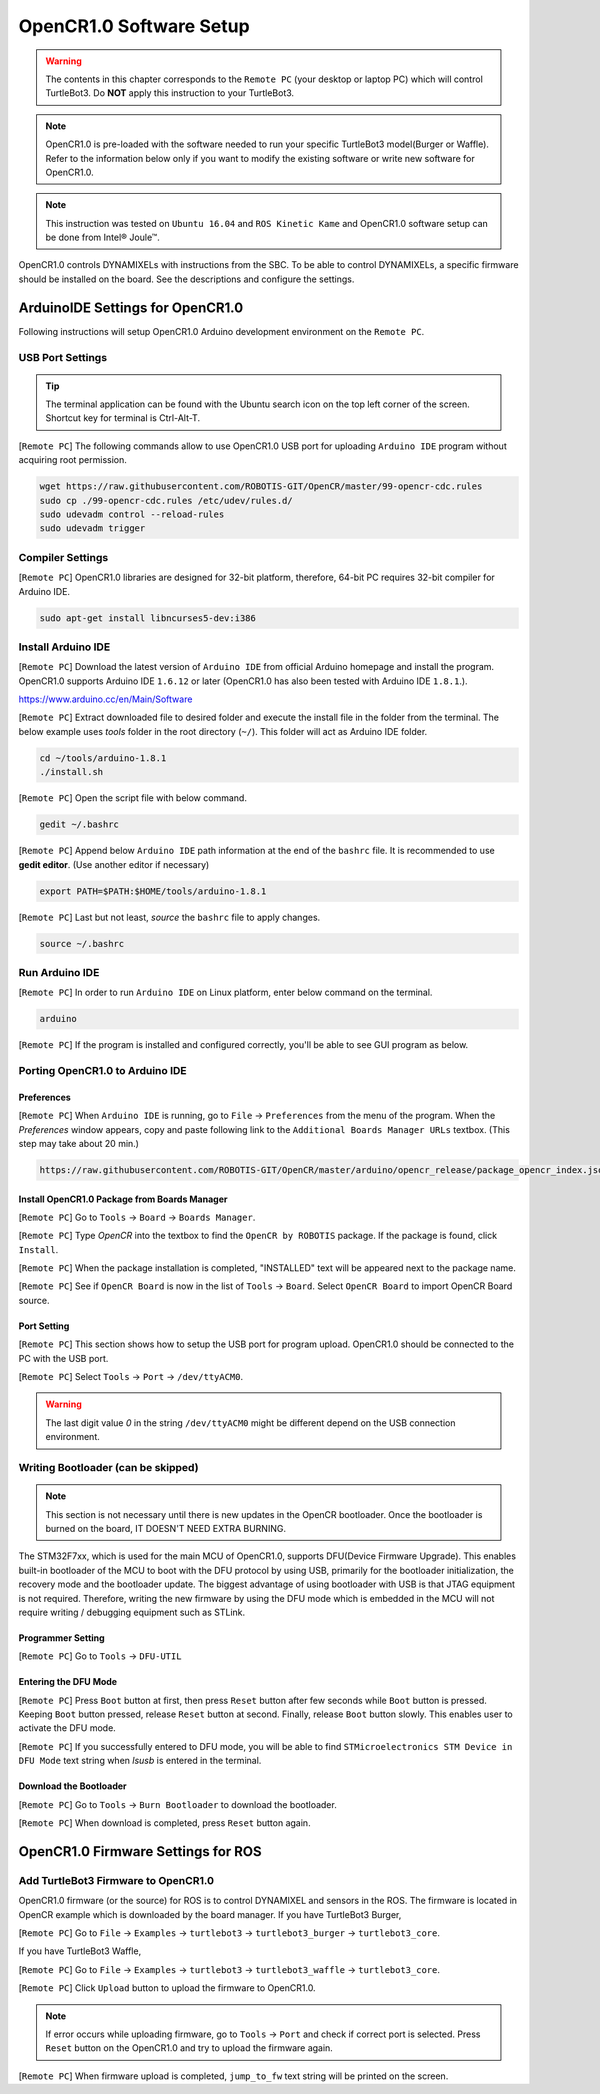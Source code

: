 .. _chapter_opencr_software_setup:

OpenCR1.0 Software Setup
========================

.. image:: _static/software/remote_pc_and_turtlebot.png
    :align: center

.. WARNING:: The contents in this chapter corresponds to the ``Remote PC`` (your desktop or laptop PC) which will control TurtleBot3. Do **NOT** apply this instruction to your TurtleBot3.

.. NOTE:: OpenCR1.0 is pre-loaded with the software needed to run your specific TurtleBot3 model(Burger or Waffle). Refer to the information below only if you want to modify the existing software or write new software for OpenCR1.0.

.. NOTE:: This instruction was tested on ``Ubuntu 16.04`` and ``ROS Kinetic Kame`` and OpenCR1.0 software setup can be done from Intel® Joule™.

OpenCR1.0 controls DYNAMIXELs with instructions from the SBC. To be able to control DYNAMIXELs, a specific firmware should be installed on the board. See the descriptions and configure the settings.

ArduinoIDE Settings for OpenCR1.0
----------------------------------

Following instructions will setup OpenCR1.0 Arduino development environment on the ``Remote PC``.

USB Port Settings
~~~~~~~~~~~~~~~~~

.. TIP:: The terminal application can be found with the Ubuntu search icon on the top left corner of the screen. Shortcut key for terminal is Ctrl-Alt-T.

[``Remote PC``] The following commands allow to use OpenCR1.0 USB port for uploading ``Arduino IDE`` program without acquiring root permission.

.. code-block:: bash

  wget https://raw.githubusercontent.com/ROBOTIS-GIT/OpenCR/master/99-opencr-cdc.rules
  sudo cp ./99-opencr-cdc.rules /etc/udev/rules.d/
  sudo udevadm control --reload-rules
  sudo udevadm trigger

.. image:: _static/preparation/7_1_1_usb_port_setting.png

Compiler Settings
~~~~~~~~~~~~~~~~~

[``Remote PC``] OpenCR1.0 libraries are designed for 32-bit platform, therefore, 64-bit PC requires 32-bit compiler for Arduino IDE.

.. code-block:: bash

  sudo apt-get install libncurses5-dev:i386
  
.. image:: _static/preparation/7_1_2_compiler_settings.png


Install Arduino IDE
~~~~~~~~~~~~~~~~~~~~~~~

[``Remote PC``] Download the latest version of ``Arduino IDE`` from official Arduino homepage and install the program. OpenCR1.0 supports Arduino IDE ``1.6.12`` or later (OpenCR1.0 has also been tested with Arduino IDE ``1.8.1``.).

https://www.arduino.cc/en/Main/Software

[``Remote PC``] Extract downloaded file to desired folder and execute the install file in the folder from the terminal. The below example uses *tools* folder in the root directory (``~/``). This folder will act as Arduino IDE folder.

.. code-block:: bash

  cd ~/tools/arduino-1.8.1
  ./install.sh

[``Remote PC``] Open the script file with below command.

.. code-block:: bash

  gedit ~/.bashrc

[``Remote PC``] Append below ``Arduino IDE`` path information at the end of the ``bashrc`` file. It is recommended to use **gedit editor**. (Use another editor if necessary)

.. code-block:: bash

  export PATH=$PATH:$HOME/tools/arduino-1.8.1

[``Remote PC``] Last but not least, `source` the ``bashrc`` file to apply changes.

.. code-block:: bash

  source ~/.bashrc

Run Arduino IDE
~~~~~~~~~~~~~~~~~~~

[``Remote PC``] In order to run ``Arduino IDE`` on Linux platform, enter below command on the terminal.

.. code-block:: bash

  arduino

[``Remote PC``] If the program is installed and configured correctly, you'll be able to see GUI program as below.

.. image:: _static/preparation/ide0.png

Porting OpenCR1.0 to Arduino IDE
~~~~~~~~~~~~~~~~~~~~~~~~~~~~~~~~~~~~~~~~~~~

Preferences
...........

[``Remote PC``] When ``Arduino IDE`` is running, go to ``File`` → ``Preferences`` from the menu of the program. When the *Preferences* window appears, copy and paste following link to the ``Additional Boards Manager URLs`` textbox. (This step may take about 20 min.)

.. code-block:: bash

  https://raw.githubusercontent.com/ROBOTIS-GIT/OpenCR/master/arduino/opencr_release/package_opencr_index.json

.. image:: _static/preparation/ide1.png

Install OpenCR1.0 Package from Boards Manager
.............................................

[``Remote PC``] Go to ``Tools`` → ``Board`` → ``Boards Manager``.

.. image:: _static/preparation/ide2.png

[``Remote PC``] Type `OpenCR` into the textbox to find the ``OpenCR by ROBOTIS`` package. If the package is found, click ``Install``.

.. image:: _static/preparation/ide3.png

[``Remote PC``] When the package installation is completed, "INSTALLED" text will be appeared next to the package name.

.. image:: _static/preparation/ide4.png

[``Remote PC``] See if ``OpenCR Board`` is now in the list of ``Tools`` → ``Board``. Select ``OpenCR Board`` to import OpenCR Board source.

.. image:: _static/preparation/ide5.png

Port Setting
............

[``Remote PC``] This section shows how to setup the USB port for program upload. OpenCR1.0 should be connected to the PC with the USB port.
 
[``Remote PC``] Select ``Tools`` → ``Port`` → ``/dev/ttyACM0``.

.. WARNING:: The last digit value `0` in the string ``/dev/ttyACM0`` might be different depend on the USB connection environment.

.. image:: _static/preparation/ide6.png

Writing Bootloader (can be skipped)
~~~~~~~~~~~~~~~~~~~~~~~~~~~~~~~~~~~

.. NOTE:: This section is not necessary until there is new updates in the OpenCR bootloader. Once the bootloader is burned on the board, IT DOESN'T NEED EXTRA BURNING.

The STM32F7xx, which is used for the main MCU of OpenCR1.0, supports DFU(Device Firmware Upgrade). This enables built-in bootloader of the MCU to boot with the DFU protocol by using USB, primarily for the bootloader initialization, the recovery mode and the bootloader update. The biggest advantage of using bootloader with USB is that JTAG equipment is not required. Therefore, writing the new firmware by using the DFU mode which is embedded in the MCU will not require writing / debugging equipment such as STLink.

Programmer Setting
..................

[``Remote PC``] Go to ``Tools`` → ``DFU-UTIL``

.. image:: _static/preparation/ide7.png

Entering the DFU Mode
.....................

[``Remote PC``] Press ``Boot`` button at first, then press ``Reset`` button after few seconds while ``Boot`` button is pressed. Keeping ``Boot`` button pressed, release ``Reset`` button at second. Finally, release ``Boot`` button slowly. This enables user to activate the DFU mode.

.. image:: _static/preparation/opencr_button_for_dfu.png

[``Remote PC``] If you successfully entered to DFU mode, you will be able to find ``STMicroelectronics STM Device in DFU Mode`` text string when *lsusb* is entered in the terminal.

.. image:: _static/preparation/ide10.png

Download the Bootloader
.......................

[``Remote PC``] Go to ``Tools`` → ``Burn Bootloader`` to download the bootloader.

.. image:: _static/preparation/ide9.png

[``Remote PC``] When download is completed, press ``Reset`` button again.

OpenCR1.0 Firmware Settings for ROS
-----------------------------------

Add TurtleBot3 Firmware to OpenCR1.0
~~~~~~~~~~~~~~~~~~~~~~~~~~~~~~~~~~~~

OpenCR1.0 firmware (or the source) for ROS is to control DYNAMIXEL and sensors in the ROS. The firmware is located in OpenCR example which is downloaded by the board manager.
If you have TurtleBot3 Burger,

[``Remote PC``] Go to ``File`` → ``Examples`` → ``turtlebot3`` → ``turtlebot3_burger`` → ``turtlebot3_core``.

If you have TurtleBot3 Waffle,

[``Remote PC``] Go to ``File`` → ``Examples`` → ``turtlebot3`` → ``turtlebot3_waffle`` → ``turtlebot3_core``.

.. image:: _static/opencr/o1.png

[``Remote PC``] Click ``Upload`` button to upload the firmware to OpenCR1.0.

.. image:: _static/opencr/o2.png

.. image:: _static/opencr/o3.png

.. NOTE:: If error occurs while uploading firmware, go to ``Tools`` → ``Port`` and check if correct port is selected. Press ``Reset`` button on the OpenCR1.0 and try to upload the firmware again.

[``Remote PC``] When firmware upload is completed, ``jump_to_fw`` text string will be printed on the screen.

.. _ROS: http://wiki.ros.org

